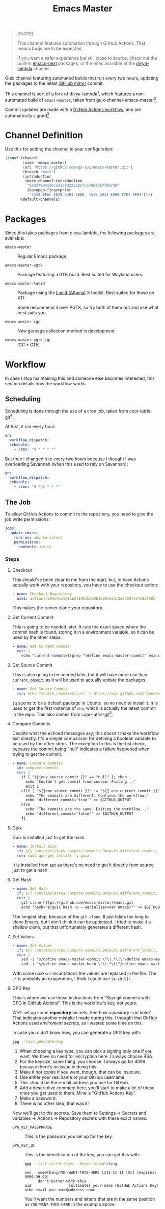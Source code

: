 #+title: Emacs Master
#+OPTIONS: f:t

#+html: <a href="https://github.com/gs-101/emacs-master/actions/workflows/update-emacs.yml"><img src="https://github.com/gs-101/emacs-master/actions/workflows/update-emacs.yml/badge.svg"></a>
#+html: <a href="https://github.com/gs-101/emacs-master/actions/workflows/build-emacs.yml"><img src="https://github.com/gs-101/emacs-master/actions/workflows/build-emacs.yml/badge.svg"></a>

#+begin_quote
[!NOTE]

This channel features automation through GitHub Actions. That means bugs are to be expected.

If you want a safer experience but still close to source, check out the built-in [[https://packages.guix.gnu.org/packages/emacs-next/][emacs-next]] packages, or the ones available at the [[https://codeberg.org/divyaranjan/divya-lambda][divya-lambda]] channel.
#+end_quote

Guix channel featuring automated builds that run every two hours, updating the packages to the latest [[https://github.com/emacs-mirror][GitHub mirror]] commit.

This channel is sort of a fork of divya-lambda[fn:1], which features a non-automated build of =emacs-master=, taken from guix-channel-emacs-master[fn:2].

Commit updates are made with a [[./.github/workflows/emacs-master.yml][GitHub Actions workflow]], and are automatically signed[fn:3].

* Channel Definition

Use this for adding the channel to your configuration:

#+begin_src scheme
  (cons* (channel
          (name 'emacs-master)
          (url "https://github.com/gs-101/emacs-master.git")
          (branch "main")
          (introduction
           (make-channel-introduction
            "568579841d0ca41a9d222a2cfcad9a7367f9073b"
            (openpgp-fingerprint
             "3049 BF6C 0829 94E4 38ED  4A15 3033 E0E9 F7E2 5FE4"))))
         %default-channels)
#+end_src

* Packages

Since this takes packages from divya-lambda, the following packages are available:

- =emacs-master= ::

  Regular Emacs package.

- =emacs-master-pgtk= ::

  Package featuring a GTK build. Best suited for Wayland users.

- =emacs-master-lucid= ::

  Package using the [[https://gitlab.freedesktop.org/xorg/lib/libxaw][Lucid (Athena)]] X toolkit. Best suited for those on X11.

  Some recommend it over PGTK, so try both of them out and use what best suits you.

- =emacs-master-igc= ::

  New garbage collection method in development.

- =emacs-master-pgtk-igc= ::

  IGC + GTK.

* Workflow

In case I stop maintaining this and someone else becomes interested, this section details how the workflow works.

** Scheduling

Scheduling is done through the use of a cron job, taken from copr-lutris-git[fn:4].

At first, it ran every hour:

#+begin_src yaml
  on:
    workflow_dispatch:
    schedule:
      - cron: "0 * * * *"
#+end_src

But then I changed it to every two hours because I thought I was overloading Savannah (when this used to rely on Savannah):

#+begin_src yaml
  on:
    workflow_dispatch:
    schedule:
      - cron: "0 */2 * * *"
#+end_src

** The Job

To allow GitHub Actions to commit to the repository, you need to give the job write permissions:

#+begin_src yaml
  jobs:
    update-emacs:
      runs-on: ubuntu-latest
      permissions:
        contents: write
#+end_src

*** Steps

**** Checkout

This should've been clear to me from the start, but, to have Actions actually work with your repository, you have to use the checkout action:

#+begin_src yaml
      - name: Checkout Repository
        uses: actions/checkout@11bd71901bbe5b1630ceea73d27597364c9af683
#+end_src

This makes the runner clone your repository.

**** Get Current Commit

This is going to be needed later. It cuts the exact space where the commit hash is found, storing it in a environment variable, so it can be used by the other steps.

#+begin_src yaml
      - name: Get Current Commit
        run: |
          echo "current-commit=$(grep "(define emacs-master-commit" emacs-master.scm | awk '{print $3}' | cut -c 2-41)" >> $GITHUB_ENV
#+end_src

**** Get Source Commit

This is also going to be needed later, but it will have more use than ~current_commit~, as it will be used to actually update the packages.

#+begin_src yaml
      - name: Get Source Commit
        run: echo "source_commit=$(curl -s https://api.github.com/repos/emacs-mirror/emacs/commits/master | jq -r '.sha')" >> $GITHUB_ENV
#+end_src

=jq= seems to be a default package in Ubuntu, so no need to install it. It is used to get the first instance of ~sha~, which is actually the latest commit in the repo. This also comes from copr-lutris-git[fn:4].

**** Compare Commits

Despite what the echoed messages say, this doesn't make the workflow exit directly. It's a simple comparison for defining a boolean variable to be used by the other steps. The exception to this is the fist check, because the commit being "null" indicates a failure happened when trying to get the commit.

#+begin_src yaml
  - name: Compare Commits
    id: compare-commits
    run: |
      if [ "${{env.source_commit }}" == "null" ]; then
        echo "Couldn't get commit from source. Failing..."
        exit 1
      elif [ "${{env.source_commit }}" != "${{ env.current_commit }}" ]; then
        echo "The commits are different. Continue the workflow."
        echo "different_commit='true'" >> $GITHUB_OUTPUT
      else
        echo "The commits are the same. Exiting the workflow..."
        echo "different_commit='false'" >> $GITHUB_OUTPUT
      fi
#+end_src

**** Guix

Guix is installed just to get the hash.

#+begin_src yaml
      - name: Install Guix
        if: ${{ contains(steps.compare-commits.Outputs.different_commit, 'true') }}
        run: sudo apt-get install -y guix
#+end_src

It is installed from =apt= as there's no need to get it directly from source just to get a hash.

**** Get Hash

#+begin_src yaml
      - name: Get Hash
        if: ${{ contains(steps.compare-commits.Outputs.different_commit, 'true') }}
        run: |
          git clone https://github.com/emacs-mirror/emacs.git
          echo "hash="$(guix hash -x --serializer=nar emacs)"" >> $GITHUB_ENV
#+end_src

The longest step, because of the =git clone=. It just takes too long to clone Emacs, but I don't think it can be optimized. I tried to make it a shallow clone, but that unfortunately generates a different hash.

**** Set Values

#+begin_src yaml
  - name: Set Values
    if: ${{ contains(steps.compare-commits.Outputs.different_commit, 'true') }}
    run: |
      sed -i "s/define emacs-master-commit \"\(.*\)\"/define emacs-master-commit \"${{ env.source_commit }}\"/" emacs-master.scm
      sed -i "s/define emacs-master-hash \"\(.*\)\"/define emacs-master-hash \"${{ env.hash }}\"/" emacs-master.scm
#+end_src

With some nice =sed= incantations the values are replaced in the file. The =.*= is probably an exageration, I think I could use =[a-z0-9]+=.

**** GPG Key

This is where we use those instructions from “Sign git commits with GPG in GitHub Actions”. This is the workflow's key, not yours.

We'll set up some *repository* secrets. See how /repository/ is in bold? That indicates another mistake I made during this. I thought that GitHub Actions used /enviroment/ secrets, so I wasted some time on this.

[[./images/gpg_secrets.png]]

In case you didn't know how, you can generate a GPG key with:

#+begin_src sh
  gpg --full-generate-key
#+end_src

1. When choosing a key type, you can pick a signing only one if you want. We have no need for encryption here. I always choose RSA.
2. For the keysize, same thing, you choose. I always go for 4096 because there's no issue in doing this.
3. Make it not expire if you want, though, that can be insecure.
4. Use either your real name or your GitHub username.
5. This should be the e-mail address you use for GitHub.
6. Add a descriptive comment here, you'll start to make a lot of these once you get used to them. Mine is "GitHub Actions Key".
7. Make a password.
8. There is no other step, that was it!

Now we'll get to the secrets. Save them to Settings \rightarrow Secrets and variables \rightarrow Actions \rightarrow Repository secrets with these exact names.

- ~GPG_KEY_PASSPHRASE~ ::

  This is the password you set up for the key.

- ~GPG_KEY_ID~ ::

  This is the identification of the key, you can get this with:

  #+begin_src sh
    gpg --list-secret-keys --keyid-format=long
  #+end_src

  #+begin_src text
    sec   something/YOU-WANT-THIS-HERE 1111-11-11 [SC] [expires: 9999-99-99]
          don't-bother-with-this
    uid                 [ultimate] your-name (GitHub Actions Key) <the-email-you-used@address.com>
  #+end_src

  You'll want the numbers and letters that are in the same position as =YOU-WANT-THIS-HERE= in the example above.

  =your-name= and =the-email-you-used@address.com= are also important, but will be explained later.

- ~GPG_KEY~ ::

  THis is your key itself, exported in base64. Based on the previous variable, you'd run:

  #+begin_src sh
    gpg --export-secret-keys YOU-WANT-THIS-HERE | base64
  #+end_src

  This will give you even more numbers and letters.

  #+begin_quote
  [!NOTE]

  If your terminal added newlines for the display, before adding this output to your secrets, remove the newlines and make everything a single line. I'm not sure if this is necessary, but seems like a good practice.
  #+end_quote

***** Import GPG Key

This just makes the runner import your base64 encoded key:

#+begin_src yaml
      - name: Import GPG Key
        if: ${{ contains(steps.compare-commits.Outputs.different_commit, 'true') }}
        run: echo "$GPG_KEY" | base64 --decode | gpg --batch --import
        env:
          GPG_KEY: ${{ secrets.GPG_KEY }}
#+end_src

The ~if~ statement comes from our previous comparison step. This and the next steps only run if ~different_commit~ is ~true~.

***** Custom GPG Signing Program

Used in the next step for Git. Makes it so that the runner always inputs the passphrase, to keep the process automatic. It's not like we can access it to input the password, and even if we could, that would be a manual step.

#+begin_src yaml
      - name: Custom GPG Signing Program
        if: ${{ contains(steps.compare-commits.Outputs.different_commit, 'true') }}
        run: |
          echo "#!/bin/bash" >> /tmp/gpg.sh
          echo "gpg --batch --pinentry-mode=loopback --passphrase \$GPG_KEY_PASSPHRASE \"\$@\"" >> /tmp/gpg.sh
          chmod +x /tmp/gpg.sh
        env:
          GPG_KEY_PASSPHRASE: ${{ secrets.GPG_KEY_PASSPHRASE }}
#+end_src

***** Set Git

Nothing out of the ordinary. This just makes Git use our key.

#+begin_src yaml
      - name: Set up Git
        if: ${{ contains(steps.compare-commits.Outputs.different_commit, 'true') }}
        run: |
          git config commit.gpgsign true
          git config user.signingkey $GPG_KEY_ID
          git config gpg.program /tmp/gpg.sh
        env:
          GPG_KEY_ID: ${{ secrets.GPG_KEY_ID }}
#+end_src

***** Commit

#+begin_src yaml
      - name: Commit
        if: ${{ contains(steps.compare-commits.Outputs.different_commit, 'true') }}
        run: |
          git add emacs-master.scm
          short_commit=$(grep "(define emacs-master-commit" emacs-master.scm | awk '{print $3}' | cut -c 2-8)
          git commit -m "feat (emacs-master.scm): Update Emacs to $short_commit" --gpg-sign=$GPG_KEY_ID
          git push --set-upstream origin main
        env:
         GPG_KEY_ID: ${{ secrets.GPG_KEY_ID }}
         GPG_KEY_PASSPHRASE: ${{ secrets.GPG_KEY_PASSPHRASE }}
         GIT_COMMITTER_NAME: ${{ secrets.GIT_COMMITTER_NAME }}
         GIT_COMMITTER_EMAIL: ${{ secrets.GIT_COMMITTER_EMAIL }}
         GIT_AUTHOR_NAME: github-actions
         GIT_AUTHOR_EMAIL: github-actions@example.com
#+end_src

Not sure if =--gpg-sign=$GPG_KEY_ID= is necessary, but I don't want to change as everything is working now. Try doing a run without it to see the outcome.

Now, remember when I said that =your-name= and =the-email-you-used@address.com= were important? This is where they are used. Add them as ~GIT_COMMITTER_NAME~ and ~GIT_COMMITTER_EMAIL~, respectively.

~GIT_AUTHOR_NAME~ should preferably be the name of your workflow bot (we use GitHub Actions, so I named it ~github-actions~ here). ~GIT_AUTHOR_EMAIL~ can be anything.

And that was it for the workflow! Hope you could understand everything.

* References

[fn:1] Ranjan, D. (2024) “Divya-lambda.” Available at: https://codeberg.org/divyaranjan/divya-lambda (Accessed: January 16, 2025).

[fn:2] Azmain Turja, A. (2023) “guix-channel-emacs-master.” Available at: https://codeberg.org/akib/guix-channel-emacs-master (Accessed: January 16, 2025).

[fn:3] Bakulin, S. “Sign git commits with GPG in GitHub Actions” Available at: https://gist.github.com/vansergen/88eb7e71fea2e3bdaf6aa3e752371eb7 (Accessed: January 16, 2025).

[fn:4] Greiner, J. (2025) “Projectsynchro/copr-lutris-git.” Available at: https://github.com/ProjectSynchro/copr-lutris-git (Accessed: January 18, 2025).
